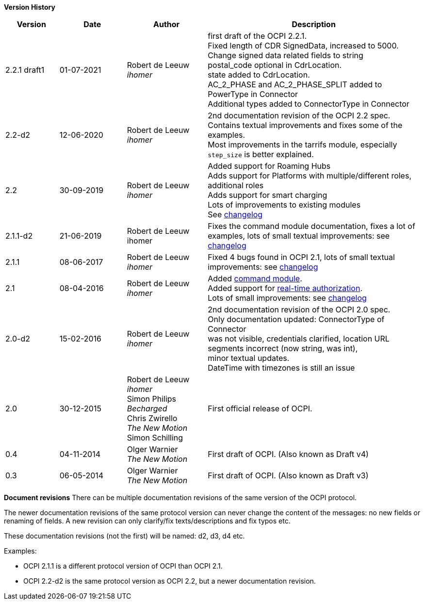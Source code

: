 *Version History*

[cols="4,5,6,16",options="header"]
|===
|Version |Date |Author |Description

|2.2.1 draft1 |01-07-2021 | Robert de Leeuw +
_ihomer_ | first draft of the OCPI 2.2.1. +
           Fixed length of CDR SignedData, increased to 5000. +
           Change signed data related fields to string +
           postal_code optional in CdrLocation. +
           state added to CdrLocation. +
           AC_2_PHASE and AC_2_PHASE_SPLIT added to PowerType in Connector +
           Additional types added to ConnectorType in Connector +

|2.2-d2 |12-06-2020 | Robert de Leeuw +
_ihomer_ | 2nd documentation revision of the OCPI 2.2 spec. +
           Contains textual improvements and fixes some of the examples. +
           Most improvements in the tarrifs module, especially `step_size` is better explained.
|2.2 |30-09-2019 | Robert de Leeuw +
_ihomer_ |Added support for Roaming Hubs +
        Adds support for Platforms with multiple/different roles, additional roles +
        Adds support for smart charging +
        Lots of improvements to existing modules +
        See <<changelog.asciidoc#changelog_changelog,changelog>>
|2.1.1-d2 |	21-06-2019 |Robert de Leeuw +
                        ihomer |Fixes the command module documentation, fixes a lot of examples, lots of small textual improvements: see <<changelog.asciidoc#changelog_changelog,changelog>>
|2.1.1 |08-06-2017 | Robert de Leeuw +
                  _ihomer_  |Fixed 4 bugs found in OCPI 2.1, lots of small textual improvements: see <<changelog.asciidoc#changelog_changelog,changelog>>
|2.1 |08-04-2016 | Robert de Leeuw +
                _ihomer_  |Added <<mod_commands.asciidoc#mod_commands_commands_module,command module>>. +
 Added support for <<mod_tokens.asciidoc#mod_tokens_real-time_authorization,real-time authorization>>. + 
 Lots of small improvements: see <<changelog.asciidoc#changelog_changelog,changelog>> 
|2.0-d2 |15-02-2016 | Robert de Leeuw +
                   _ihomer_  |2nd documentation revision of the OCPI 2.0 spec. +
 Only documentation updated: ConnectorType of Connector + 
 was not visible, credentials clarified, location URL + 
 segments incorrect (now string, was int), + 
 minor textual updates. + 
 DateTime with timezones is still an issue 
|2.0 |30-12-2015 | Robert de Leeuw +
                _ihomer_ +
                 Simon Philips +
                 _Becharged_ +
                 Chris Zwirello +
                 _The New Motion_ + 
                 Simon Schilling
                 |First official release of OCPI.
|0.4 |04-11-2014 | Olger Warnier +
                _The New Motion_  |First draft of OCPI. (Also known as Draft v4)
|0.3 |06-05-2014 | Olger Warnier +
                _The New Motion_  |First draft of OCPI. (Also known as Draft v3)
|===

*Document revisions*
There can be multiple documentation revisions of the same version of the OCPI protocol.

The newer documentation revisions of the same protocol version can never change the content of the messages: no new fields or renaming of fields. A new revision can only clarify/fix texts/descriptions and fix typos etc.

These documentation revisions (not the first) will be named: d2, d3, d4 etc.

Examples:

- OCPI 2.1.1 is a different protocol version of OCPI than OCPI 2.1.

- OCPI 2.2-d2 is the same protocol version as OCPI 2.2, but a newer documentation revision.
